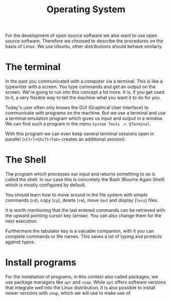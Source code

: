 #+title: Operating System                                   
For the development of open source software we also want to use open source
software. Therefore we choosed to describe the procedures on the basis of Linux.
We use Ubuntu, other distributions should behave similarly.
* The terminal
In the past you communicated with a computer via a terminal. This is like a
typewriter with a screen. You type commands and get an output on the screen.
We're going to run into this concept a lot more. It is, if you get used to it,
a very flexible way to tell the machine what you want it to do for you.

Today's user often only knows the GUI (Graphical User Interface) to communicate
with programs on the machine. But we use a terminal and use a terminal emulation
program which gives us input and output in a window.
We can find such a program in the menu ~System Tools -> QTerminal~.

With this program we can even keep several terminal sessions open in parallel
(~<Ctrl+Shift+Tab>~ creates an additional session).

* The Shell
The program which processes our input and returns something to us is called the
shell. In our case this is concretely the Bash (Bourne Again Shell)
which is mostly configured by default.

You should learn how to move around in the file system with simple commands (~cd~),
copy (~cp~), delete (~rm~), move (~mv~) and display (~less~) files.

It is worth mentioning that the last entered commands can be retrieved with the
upward pointing cursor key (arrow).
You can also change them for the next execution.

Furthermore the tabulator key
is a valuable companion, with it you can complete commands or file names.
This saves a lot of typing and protects against typos.

* Install programs
For the installation of programs, in this context also called packages, we use 
package managers like ~apt~ and ~snap~. While ~apt~
offers software versions that integrate well into the Linux distribution,
it is also possible to install newer versions with ~snap~, which we will use
to make use of.

